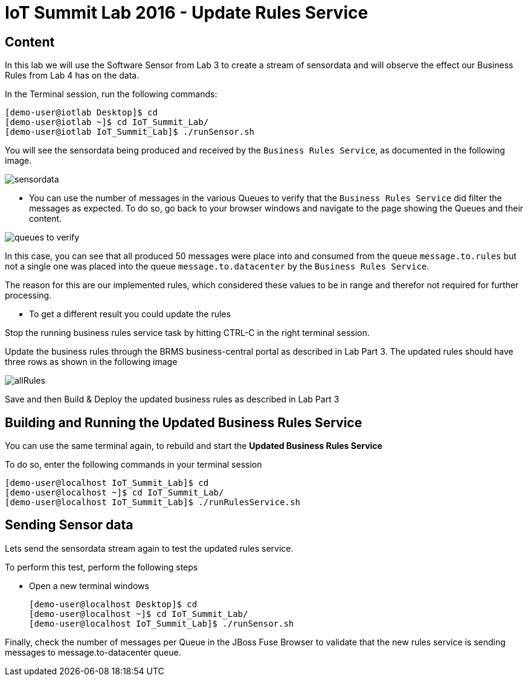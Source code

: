 = IoT Summit Lab 2016 - Update Rules Service

:Author:    Patrick Steiner
:Email:     psteiner@redhat.com
:Date:      23.01.2016

:toc: macro

toc::[]

== Content

In this lab we will use the Software Sensor from Lab 3 to create a stream of sensordata and will observe the effect our Business Rules from Lab 4 has on the data.

In the Terminal session, run the following commands:

 [demo-user@iotlab Desktop]$ cd
 [demo-user@iotlab ~]$ cd IoT_Summit_Lab/
 [demo-user@iotlab IoT_Summit_Lab]$ ./runSensor.sh

You will see the sensordata being produced and received by the `Business Rules Service`, as
documented in the following image.

image:../images/sensordata.png[]

 * You can use the number of messages in the various Queues to verify that the
 `Business Rules Service` did filter the messages as expected. To do so,
 go back to your browser windows and navigate to the page showing the Queues
 and their content.

image:../images/queues_to_verify.png[]

In this case, you can see that all produced 50 messages were place into and
consumed from the queue `message.to.rules` but not a single one was placed
into the queue `message.to.datacenter` by the `Business Rules Service`.

The reason for this are our implemented rules, which considered these values
to be in range and therefor not required for further processing.

* To get a different result you could update the rules 

Stop the running business rules service task by hitting CTRL-C in the right terminal session.

Update the business rules through the BRMS business-central portal as described in Lab Part 3. The updated rules should have three rows as shown in the following image

image:../images/allRules.png[]

Save and then Build & Deploy the updated business rules as described in Lab Part 3 

== Building and Running the *Updated Business Rules Service*

You can use the same terminal again, to rebuild and start the *Updated Business Rules Service*

To do so, enter the following commands in your terminal session

 [demo-user@localhost IoT_Summit_Lab]$ cd
 [demo-user@localhost ~]$ cd IoT_Summit_Lab/
 [demo-user@localhost IoT_Summit_Lab]$ ./runRulesService.sh
 

== Sending Sensor data
Lets send the sensordata stream again to test the updated rules service. 

To perform this test, perform the following steps

 * Open a new terminal windows

 [demo-user@localhost Desktop]$ cd
 [demo-user@localhost ~]$ cd IoT_Summit_Lab/
 [demo-user@localhost IoT_Summit_Lab]$ ./runSensor.sh
 
Finally, check the number of messages per Queue in the JBoss Fuse Browser to validate that the new rules service is sending messages to message.to-datacenter queue.
